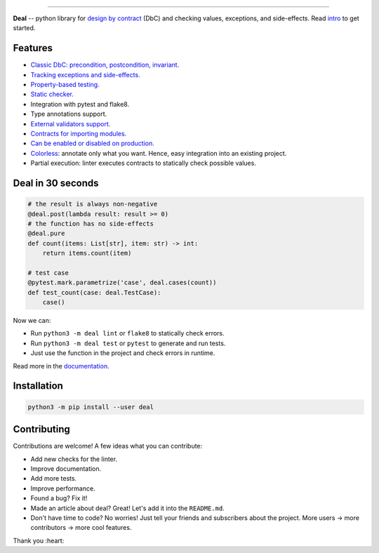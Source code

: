 

.. image:: https://raw.githubusercontent.com/life4/deal/master/logo.png
   :target: https://raw.githubusercontent.com/life4/deal/master/logo.png
   :alt: Deal

================================================================================================================================================================


.. image:: https://travis-ci.org/life4/deal.svg?branch=master
   :target: https://travis-ci.org/life4/deal
   :alt: Build Status


.. image:: https://coveralls.io/repos/github/life4/deal/badge.svg
   :target: https://coveralls.io/github/life4/deal
   :alt: Coverage Status


.. image:: https://img.shields.io/pypi/v/deal.svg
   :target: https://pypi.python.org/pypi/deal
   :alt: PyPI version


.. image:: https://img.shields.io/pypi/status/deal.svg
   :target: https://pypi.python.org/pypi/deal
   :alt: Development Status


**Deal** -- python library for `design by contract <https://en.wikipedia.org/wiki/Design_by_contract>`_ (DbC) and checking values, exceptions, and side-effects. Read `intro <https://deal.readthedocs.io/basic/intro.html>`_ to get started.

Features
--------


* `Classic DbC: precondition, postcondition, invariant. <https://deal.readthedocs.io/basic/values.html>`_
* `Tracking exceptions and side-effects. <https://deal.readthedocs.io/basic/exceptions.html>`_
* `Property-based testing. <https://deal.readthedocs.io/basic/tests.html>`_
* `Static checker. <https://deal.readthedocs.io/basic/linter.html>`_
* Integration with pytest and flake8.
* Type annotations support.
* `External validators support. <https://deal.readthedocs.io/details/validators.html>`_
* `Contracts for importing modules. <https://deal.readthedocs.io/details/module_load.html>`_
* `Can be enabled or disabled on production. <https://deal.readthedocs.io/basic/runtime.html>`_
* `Colorless <colorless>`_\ : annotate only what you want. Hence, easy integration into an existing project.
* Partial execution: linter executes contracts to statically check possible values.

Deal in 30 seconds
------------------

.. code-block:: python

   # the result is always non-negative
   @deal.post(lambda result: result >= 0)
   # the function has no side-effects
   @deal.pure
   def count(items: List[str], item: str) -> int:
       return items.count(item)

   # test case
   @pytest.mark.parametrize('case', deal.cases(count))
   def test_count(case: deal.TestCase):
       case()

Now we can:


* Run ``python3 -m deal lint`` or ``flake8`` to statically check errors.
* Run ``python3 -m deal test`` or ``pytest`` to generate and run tests.
* Just use the function in the project and check errors in runtime.

Read more in the `documentation <https://deal.readthedocs.io/>`_.

Installation
------------

.. code-block:: bash

   python3 -m pip install --user deal

Contributing
------------

Contributions are welcome! A few ideas what you can contribute:


* Add new checks for the linter.
* Improve documentation.
* Add more tests.
* Improve performance.
* Found a bug? Fix it!
* Made an article about deal? Great! Let's add it into the ``README.md``.
* Don't have time to code? No worries! Just tell your friends and subscribers about the project. More users -> more contributors -> more cool features.

Thank you :heart:
